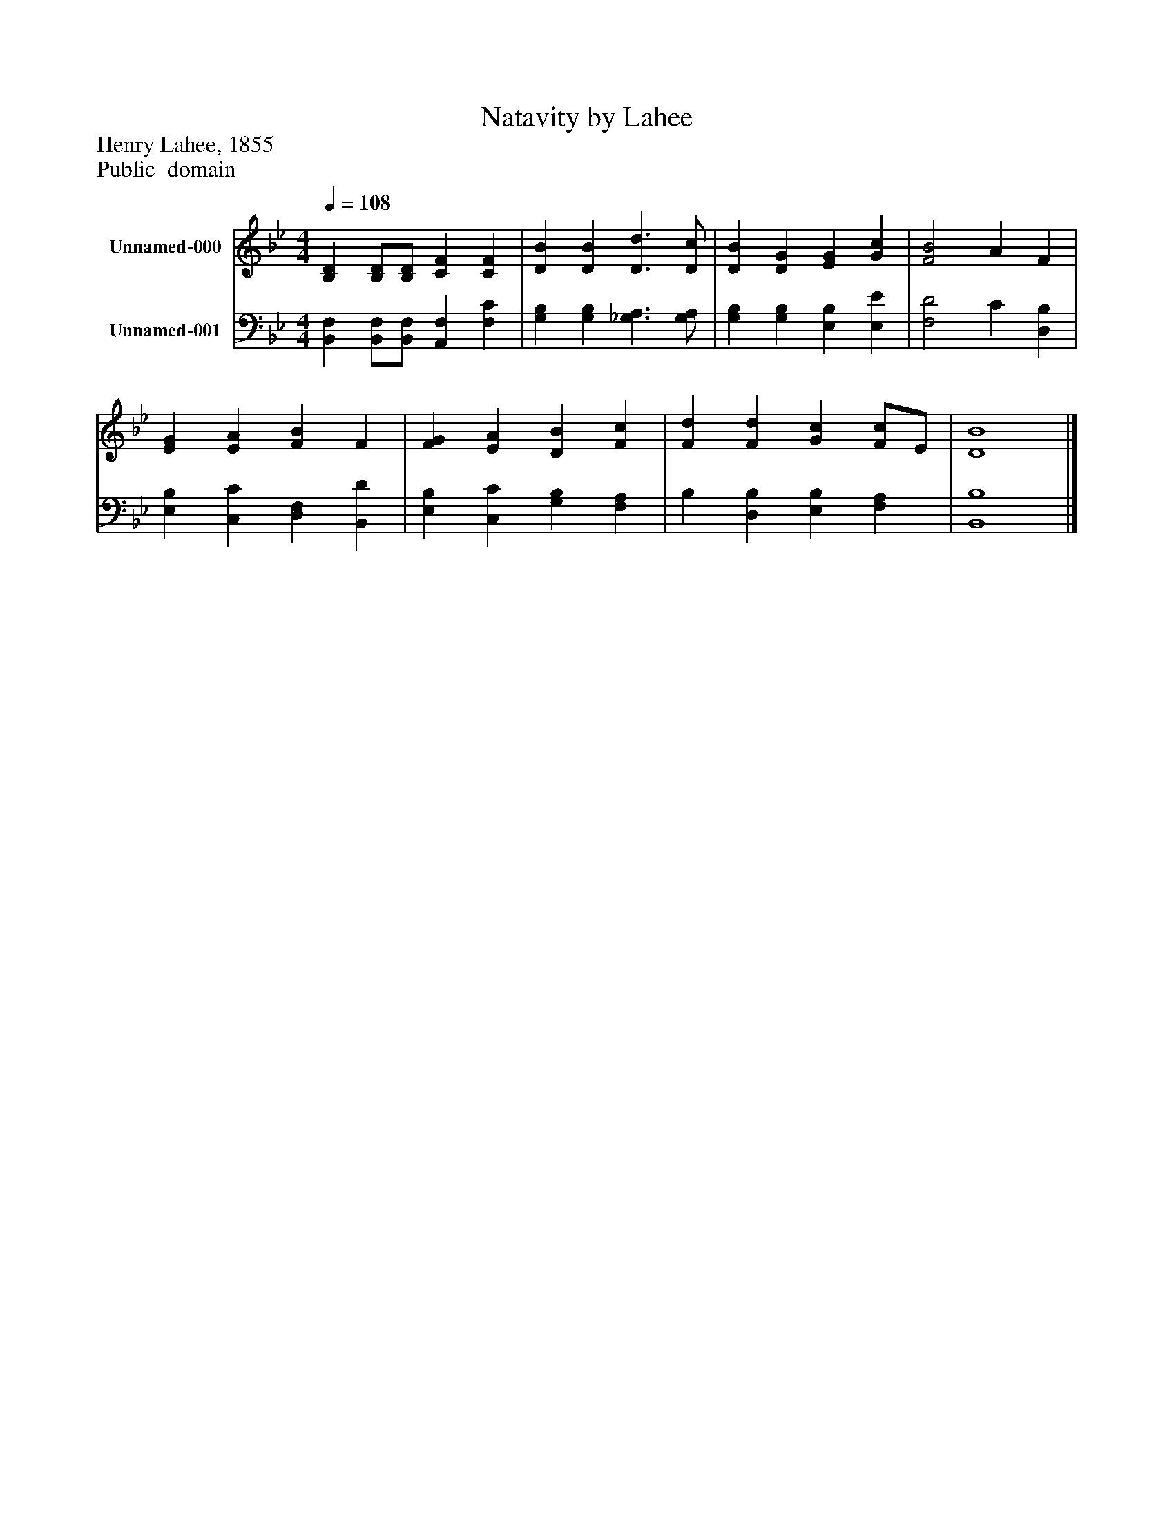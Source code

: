 %%abc-creator mxml2abc 1.4
%%abc-version 2.0
%%continueall true
%%titletrim true
%%titleformat A-1 T C1, Z-1, S-1
X: 0
T: Natavity by Lahee
Z: Henry Lahee, 1855
Z: Public  domain
L: 1/4
M: 4/4
Q: 1/4=108
V: P1 name="Unnamed-000"
%%MIDI program 1 19
V: P2 name="Unnamed-001"
%%MIDI program 2 19
K: Bb
[V: P1]  [B,D] [B,/D/][B,/D/] [CF] [CF] | [DB] [DB] [D3/d3/] [D/c/] | [DB] [DG] [EG] [Gc] | [F2B2] A F | [EG] [EA] [FB] F | [FG] [EA] [DB] [Fc] | [Fd] [Fd] [Gc] [F/c/]E/ | [D4B4]|]
[V: P2]  [B,,F,] [B,,/F,/][B,,/F,/] [A,,F,] [F,C] | [G,B,] [G,B,] [_G,3/A,3/] [G,/A,/] | [G,B,] [G,B,] [E,B,] [E,E] | [F,2D2] C [D,B,] | [E,B,] [C,C] [D,F,] [B,,D] | [E,B,] [C,C] [G,B,] [F,A,] | B, [D,B,] [E,B,] [F,A,] | [B,,4B,4]|]

